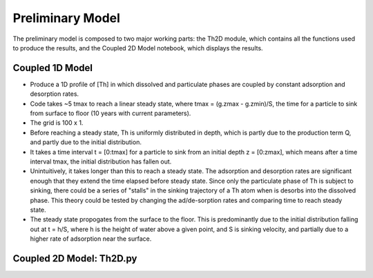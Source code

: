 *****************
Preliminary Model
*****************

The preliminary model is composed to two major working parts: the Th2D module, which contains all the functions used to produce the results, and the Coupled 2D Model notebook, which displays the results. 


================
Coupled 1D Model
================

- Produce a 1D profile of [Th] in which dissolved and particulate phases are coupled by constant adsorption and desorption rates. 


- Code takes ~5 tmax to reach a linear steady state, where tmax = (g.zmax - g.zmin)/S, the time for a particle to sink from surface to floor (10 years with current parameters).


- The grid is 100 x 1.


- Before reaching a steady state, Th is uniformly distributed in depth, which is partly due to the production term Q, and partly due to the initial distribution. 


- It takes a time interval t = [0:tmax] for a particle to sink from an initial depth z = [0:zmax], which means after a time interval tmax, the initial distribution has fallen out. 


- Unintuitively, it takes longer than this to reach a steady state. The adsorption and desorption rates are significant enough that they extend the time elapsed before steady state. Since only the particulate phase of Th is subject to sinking, there could be a series of "stalls" in the sinking trajectory of a Th atom when is desorbs into the dissolved phase. This theory could be tested by changing the ad/de-sorption rates and comparing time to reach steady state.


- The steady state propogates from the surface to the floor. This is predominantly due to the initial distribution falling out at t = h/S, where h is the height of water above a given point, and S is sinking velocity, and partially due to a higher rate of adsorption near the surface.


=========================
Coupled 2D Model: Th2D.py
=========================

.. function:: Th2D.adflow(T, V, u, nz, nx, k_ad, k_de, Q, flowfig)
	
	Compute and store the dissolved and particulate [Th] profiles, 
	write them to a file, plot the results.

	:arg T: scale for tmax such that tmax = T*(g.zmax - g.zmin)/S 
	:type T: int

	:arg V: scale for ux, uz, which are originally order 1.
	:type V: int

	:arg u: 3D tensor of shape [nz, nx, 2]. Stores z component of velocity in [:, :, 1], x component of velocity in [:, :, 2] 
	:type u: float

	:arg nz: number of grid points in z dimension
	:type nz: int

	:arg nx: number of grid points in x dimension
	:type nx: int

	:arg k_ad: nz x nx adsorption rate matrix
	:type k_ad: float

	:arg k_de: nz x nx adsorption rate matrix
	:type k_de: float

	:arg adscheme: function to implement the desired advection scheme 
	:type adscheme: function

.. function:: Th2D.u_simple(xmin, xmax, zmin, zmax, nx, nz)

	Compute a simple rotational, divergenceless flow field 
	on a specified grid.

	:arg xmin: minimum x on the grid
	
	:arg xmax: maximum x on the grid

	:arg zmin: minimum z on the grid

	:arg zmax: maximum z on the grid

	:arg nx: number of points in x dimension

	:arg nz: number of points in z dimension	


.. function:: Th2D.u_complex(xmin, xmax, zmin, zmax, nx, nz)

	Compute a rotational, downwelling velocity field.

	:arg xmin: minimum x on the grid

	:arg xmax: maximum x on the grid

	:arg zmin: minimum z on the grid

	:arg zmax: maximum z on the grid

	:arg nx: number of points in x dimension

	:arg nz: number of points in z dimension



.. function:: Th2D.k_sorp(string, xmin, xmax, zmin, zmax, nx, nz)

	Compute adsorption,desorption, & production constants for 
	Th or Pa.

	:arg string: a string, either 'Th' or 'Pa'

	:arg xmin: minimum x on the grid

	:arg xmax: maximum x on the grid

	:arg zmin: minimum z on the grid

	:arg zmax: maximum z on the grid

	:arg nx: number of points in x dimension

	:arg nz: number of points in z dimension


.. function:: Th2D.plotratio(DTh, DPa, PTh, PPa, xmin, xmax, zmin, zmax, nx, nz, T)

	Plot the ratio T/P and outputs to notebook.

	:arg DTh: 2D profile of dissolved Th

	:arg PTh: 2D profile of particulate Th

	:arg DPa: 2D profile of dissolved Pa	

	:arg PPa: 2D profile of particulate Pa

	:arg xmin: minimum x on the grid

	:arg xmax: maximum x on the grid

	:arg zmin: minimum z on the grid

	:arg zmax: maximum z on the grid

	:arg nx: number of points in x dimension

	:arg nz: number of points in z dimension

	:arg T: scale for tmax such that tmax = T*(g.zmax - g.zmin)/S
	:type T: int



